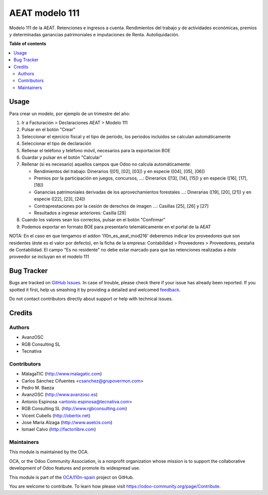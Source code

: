 ===============
AEAT modelo 111
===============

.. !!!!!!!!!!!!!!!!!!!!!!!!!!!!!!!!!!!!!!!!!!!!!!!!!!!!
   !! This file is generated by oca-gen-addon-readme !!
   !! changes will be overwritten.                   !!
   !!!!!!!!!!!!!!!!!!!!!!!!!!!!!!!!!!!!!!!!!!!!!!!!!!!!

.. |badge1| image:: https://img.shields.io/badge/maturity-Beta-yellow.png
    :target: https://odoo-community.org/page/development-status
    :alt: Beta
.. |badge2| image:: https://img.shields.io/badge/licence-AGPL--3-blue.png
    :target: http://www.gnu.org/licenses/agpl-3.0-standalone.html
    :alt: License: AGPL-3
.. |badge3| image:: https://img.shields.io/badge/github-OCA%2Fl10n--spain-lightgray.png?logo=github
    :target: https://github.com/OCA/l10n-spain/tree/12.0/l10n_es_aeat_mod111
    :alt: OCA/l10n-spain
.. |badge4| image:: https://img.shields.io/badge/weblate-Translate%20me-F47D42.png
    :target: https://translation.odoo-community.org/projects/l10n-spain-12-0/l10n-spain-12-0-l10n_es_aeat_mod111
    :alt: Translate me on Weblate
.. |badge5| image:: https://img.shields.io/badge/runbot-Try%20me-875A7B.png
    :target: https://runbot.odoo-community.org/runbot/189/12.0
    :alt: Try me on Runbot

|badge1| |badge2| |badge3| |badge4| |badge5| 

Modelo 111 de la AEAT. Retenciones e ingresos a cuenta. Rendimientos del
trabajo y de actividades económicas, premios y determinadas ganancias
patrimoniales e imputaciones de Renta. Autoliquidación.

**Table of contents**

.. contents::
   :local:

Usage
=====

Para crear un modelo, por ejemplo de un trimestre del año:

1. Ir a Facturación > Declaraciones AEAT > Modelo 111
2. Pulsar en el botón "Crear"
3. Seleccionar el ejercicio fiscal y el tipo de período, los periodos incluidos
   se calculan automáticamente
4. Seleccionar el tipo de declaración
5. Rellenar el teléfono y teléfono móvil, necesarios para la exportacion BOE
6. Guardar y pulsar en el botón "Calcular"
7. Rellenar (si es necesario) aquellos campos que Odoo no calcula automáticamente:

   * Rendimientos del trabajo: Dinerarios ([01], [02], [03]) y en especie ([04], [05], [06])
   * Premios por la participación en juegos, concursos, ...: Dinerarios ([13], [14], [15]) y en especie ([16], [17], [18])
   * Ganancias patrimoniales derivadas de los aprovechamientos forestales ...: Dinerarias ([19], [20], [21]) y en especie ([22], [23], [24])
   * Contraprestaciones por la cesión de derechos de imagen ...: Casillas [25], [26] y [27]
   * Resultados a ingresar anteriores: Casilla [29]

8. Cuando los valores sean los correctos, pulsar en el botón "Confirmar"
9. Podemos exportar en formato BOE para presentarlo telemáticamente en el portal
   de la AEAT

NOTA: En el caso en que tengamos el addon 'l10n_es_aeat_mod216' deberemos
indicar los proveedores que son residentes (éste es el valor por defecto),
en la ficha de la empresa: Contabilidad > Proveedores > Proveedores, pestaña de
Contabilidad. El campo "Es no residente" no debe estar marcado para que
las retenciones realizadas a éste proveedor se incluyan en el modelo 111

Bug Tracker
===========

Bugs are tracked on `GitHub Issues <https://github.com/OCA/l10n-spain/issues>`_.
In case of trouble, please check there if your issue has already been reported.
If you spotted it first, help us smashing it by providing a detailed and welcomed
`feedback <https://github.com/OCA/l10n-spain/issues/new?body=module:%20l10n_es_aeat_mod111%0Aversion:%2012.0%0A%0A**Steps%20to%20reproduce**%0A-%20...%0A%0A**Current%20behavior**%0A%0A**Expected%20behavior**>`_.

Do not contact contributors directly about support or help with technical issues.

Credits
=======

Authors
~~~~~~~

* AvanzOSC
* RGB Consulting SL
* Tecnativa

Contributors
~~~~~~~~~~~~

* MálagaTIC (http://www.malagatic.com)
* Carlos Sánchez Cifuentes <csanchez@grupovermon.com>
* Pedro M. Baeza
* AvanzOSC (http://www.avanzosc.es)
* Antonio Espinosa <antonio.espinosa@tecnativa.com>
* RGB Consulting SL (http://www.rgbconsulting.com)
* Vicent Cubells (http://obertix.net)
* Jose Maria Alzaga (http://www.aselcis.com)
* Ismael Calvo (http://factorlibre.com)

Maintainers
~~~~~~~~~~~

This module is maintained by the OCA.

.. image:: https://odoo-community.org/logo.png
   :alt: Odoo Community Association
   :target: https://odoo-community.org

OCA, or the Odoo Community Association, is a nonprofit organization whose
mission is to support the collaborative development of Odoo features and
promote its widespread use.

This module is part of the `OCA/l10n-spain <https://github.com/OCA/l10n-spain/tree/12.0/l10n_es_aeat_mod111>`_ project on GitHub.

You are welcome to contribute. To learn how please visit https://odoo-community.org/page/Contribute.

